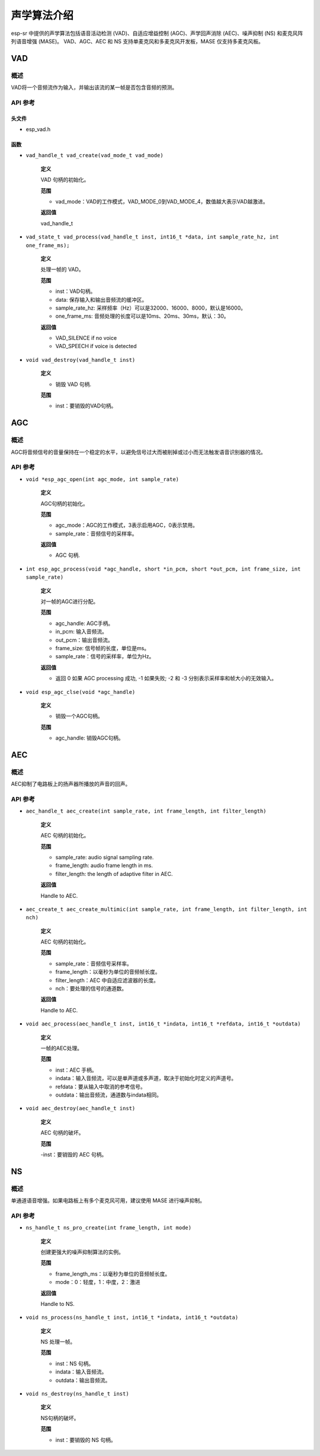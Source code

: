声学算法介绍
============

esp-sr 中提供的声学算法包括语音活动检测 (VAD)、自适应增益控制 (AGC)、声学回声消除 (AEC)、噪声抑制 (NS) 和麦克风阵列语音增强 (MASE)。 VAD、AGC、AEC 和 NS 支持单麦克风和多麦克风开发板，MASE 仅支持多麦克风板。

VAD
---

概述
~~~~

VAD将一个音频流作为输入，并输出该流的某一帧是否包含音频的预测。

API 参考
~~~~~~~~~~~~~

头文件
^^^^^^

-  esp_vad.h

函数
^^^^

-  ``vad_handle_t vad_create(vad_mode_t vad_mode)``

    **定义**

    VAD 句柄的初始化。

    **范围**

    -  vad_mode：VAD的工作模式，VAD_MODE_0到VAD_MODE_4，数值越大表示VAD越激进。

    **返回值**

    vad_handle_t

-  ``vad_state_t vad_process(vad_handle_t inst, int16_t *data, int sample_rate_hz, int one_frame_ms);``

    **定义**

    处理一帧的 VAD。

    **范围**

    - inst：VAD句柄。
    - data: 保存输入和输出音频流的缓冲区。
    - sample_rate_hz: 采样频率（Hz）可以是32000、16000、8000，默认是16000。
    - one_frame_ms: 音频处理的长度可以是10ms、20ms、30ms，默认：30。

    **返回值**

    -  VAD_SILENCE if no voice
    -  VAD_SPEECH if voice is detected

-  ``void vad_destroy(vad_handle_t inst)``

    **定义**

    -  销毁 VAD 句柄.

    **范围**

    -  inst：要销毁的VAD句柄。

AGC
---

.. _overview-1:

概述
~~~~~~~~

AGC将音频信号的音量保持在一个稳定的水平，以避免信号过大而被削掉或过小而无法触发语音识别器的情况。

.. _api-reference-1:

API 参考
~~~~~~~~~~~~~

-  ``void *esp_agc_open(int agc_mode, int sample_rate)``

    **定义**

    AGC句柄的初始化。  

    **范围**

    - agc_mode：AGC的工作模式，3表示启用AGC，0表示禁用。
    - sample_rate：音频信号的采样率。

    **返回值**

    -  AGC 句柄.

-  ``int esp_agc_process(void *agc_handle, short *in_pcm, short *out_pcm, int frame_size, int sample_rate)``

    **定义**

    对一帧的AGC进行分配。

    **范围**

    - agc_handle: AGC手柄。
    - in_pcm: 输入音频流。
    - out_pcm：输出音频流。
    - frame_size: 信号帧的长度，单位是ms。
    - sample_rate：信号的采样率，单位为Hz。

    **返回值**

    - 返回 0 如果 AGC processing 成功, -1 如果失败; -2 和 -3 分别表示采样率和帧大小的无效输入。

-  ``void esp_agc_clse(void *agc_handle)``

    **定义**

    - 销毁一个AGC句柄。

    **范围**

    -  agc_handle: 销毁AGC句柄。

AEC
---

.. _overview-2:

概述
~~~~~~~~

AEC抑制了电路板上的扬声器所播放的声音的回声。

.. _api-reference-2:

API 参考
~~~~~~~~~~~~~

-  ``aec_handle_t aec_create(int sample_rate, int frame_length, int filter_length)``

    **定义**

    AEC 句柄的初始化。

    **范围**

    -  sample_rate: audio signal sampling rate.
    -  frame_length: audio frame length in ms.
    -  filter_length: the length of adaptive filter in AEC.

    **返回值**

    Handle to AEC.

-  ``aec_create_t aec_create_multimic(int sample_rate, int frame_length, int filter_length, int nch)``

    **定义**

    AEC 句柄的初始化。

    **范围**

    - sample_rate：音频信号采样率。
    - frame_length：以毫秒为单位的音频帧长度。
    - filter_length：AEC 中自适应滤波器的长度。
    - nch：要处理的信号的通道数。

    **返回值**

    Handle to AEC.

-  ``void aec_process(aec_handle_t inst, int16_t *indata, int16_t *refdata, int16_t *outdata)``

    **定义**

    一帧的AEC处理。

    **范围**

    - inst：AEC 手柄。
    - indata：输入音频流，可以是单声道或多声道，取决于初始化时定义的声道号。
    - refdata：要从输入中取消的参考信号。
    - outdata：输出音频流，通道数与indata相同。

-  ``void aec_destroy(aec_handle_t inst)``

    **定义**

    AEC 句柄的破坏。

    **范围**

    -inst：要销毁的 AEC 句柄。

NS
--

.. _overview-3:

概述
~~~~~~~~

单通道语音增强。如果电路板上有多个麦克风可用，建议使用 MASE 进行噪声抑制。

.. _api-reference-3:

API 参考
~~~~~~~~~~~~~

-  ``ns_handle_t ns_pro_create(int frame_length, int mode)``

    **定义**

    创建更强大的噪声抑制算法的实例。

    **范围**

    - frame_length_ms：以毫秒为单位的音频帧长度。
    - mode：0：轻度，1：中度，2：激进

    **返回值**

    Handle to NS.

-  ``void ns_process(ns_handle_t inst, int16_t *indata, int16_t *outdata)``

    **定义**

    NS 处理一帧。

    **范围**

    - inst：NS 句柄。
    - indata：输入音频流。
    - outdata：输出音频流。

-  ``void ns_destroy(ns_handle_t inst)``

    **定义**

    NS句柄的破坏。

    **范围**

    - inst：要销毁的 NS 句柄。

